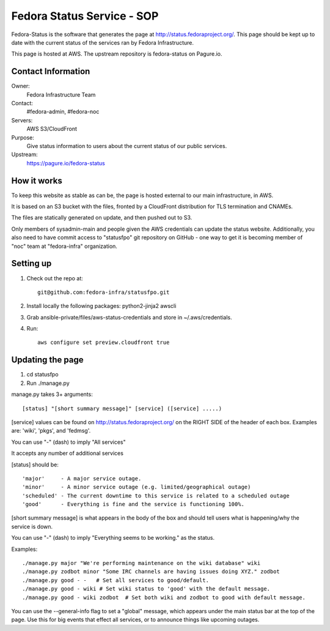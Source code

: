 .. title: Fedora Status Service SOP
.. slug: infra-fedora-status
.. date: 2015-04-23
.. taxonomy: Contributors/Infrastructure

===========================
Fedora Status Service - SOP
===========================

Fedora-Status is the software that generates the page at
http://status.fedoraproject.org/. This page should be kept
up to date with the current status of the services ran by
Fedora Infrastructure.

This page is hosted at AWS.
The upstream repository is fedora-status on Pagure.io.

Contact Information
===================

Owner:
  Fedora Infrastructure Team
Contact:
  #fedora-admin, #fedora-noc
Servers:
  AWS S3/CloudFront
Purpose: 
  Give status information to users about the current
  status of our public services.
Upstream:  
  https://pagure.io/fedora-status

How it works
============
To keep this website as stable as can be, the page is
hosted external to our main infrastructure, in AWS.

It is based on an S3 bucket with the files, fronted by
a CloudFront distribution for TLS termination and CNAMEs.

The files are statically generated on update, and then pushed
out to S3.

Only members of sysadmin-main and people given the AWS credentials
can update the status website.  Additionally, you also need to have
commit access to "statusfpo" git repository on GitHub - one way to get
it is becoming member of "noc" team at "fedora-infra" organization.

Setting up
==========
1. Check out the repo at::
      
    git@github.com:fedora-infra/statusfpo.git

2. Install locally the following packages: python2-jinja2 awscli

3. Grab ansible-private/files/aws-status-credentials and store in ~/.aws/credentials.

4. Run::

    aws configure set preview.cloudfront true

Updating the page
=================
 
1. cd statusfpo
2. Run ./manage.py

manage.py takes 3+ arguments::

[status] "[short summary message]" [service] ([service] .....)

[service] values can be found on http://status.fedoraproject.org/ on the RIGHT
SIDE of the header of each box. Examples are: 'wiki', 'pkgs', and 'fedmsg'.

You can use "-" (dash) to imply "All services"

It accepts any number of additional services

[status] should be::

'major'     - A major service outage.
'minor'     - A minor service outage (e.g. limited/geographical outage)
'scheduled' - The current downtime to this service is related to a scheduled outage
'good'      - Everything is fine and the service is functioning 100%.

[short summary message] is what appears in the body of the box and should tell
users what is happening/why the service is down.

You can use "-" (dash) to imply "Everything seems to be working." as the
status.

Examples::

./manage.py major "We're performing maintenance on the wiki database" wiki
./manage.py zodbot minor "Some IRC channels are having issues doing XYZ." zodbot
./manage.py good - -   # Set all services to good/default.
./manage.py good - wiki # Set wiki status to 'good' with the default message.
./manage.py good - wiki zodbot  # Set both wiki and zodbot to good with default message.

You can use the --general-info flag to set a "global" message, which appears
under the main status bar at the top of the page. Use this for big events that
effect all services, or to announce things like upcoming outages.
